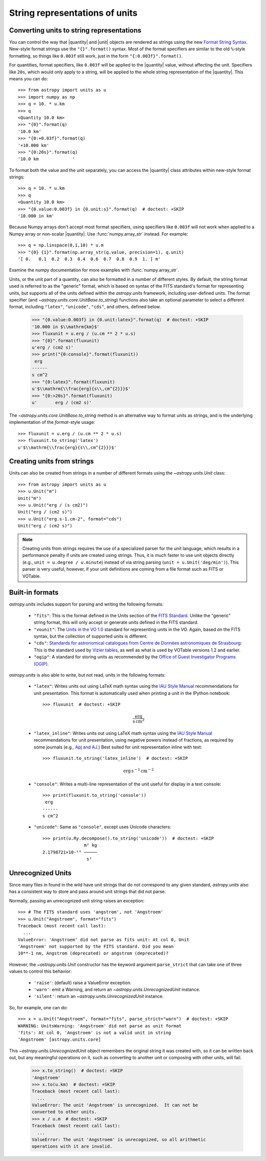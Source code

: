 .. _astropy-units-format:

String representations of units
===============================

.. |quantity| replace:: :class:`~astropy.units.Quantity`

.. |unit| replace:: :class:`~astropy.units.UnitBase`

Converting units to string representations
------------------------------------------

You can control the way that |quantity| and |unit| objects are rendered as
strings using the new `Format String Syntax
<http://docs.python.org/library/string.html#format-string-syntax>`__.
New-style format strings use the ``"{}".format()`` syntax.  Most of
the format specifiers are similar to the old ``%``-style formatting,
so things like ``0.003f`` still work, just in the form
``"{:0.003f}".format()``.

For quantities, format specifiers, like ``0.003f`` will be applied to
the |quantity| value, without affecting the unit. Specifiers like
``20s``, which would only apply to a string, will be applied to the
whole string representation of the |quantity|. This means you can do::

    >>> from astropy import units as u
    >>> import numpy as np
    >>> q = 10. * u.km
    >>> q
    <Quantity 10.0 km>
    >>> "{0}".format(q)
    '10.0 km'
    >>> "{0:+0.03f}".format(q)
    '+10.000 km'
    >>> "{0:20s}".format(q)
    '10.0 km             '

To format both the value and the unit separately, you can access the |quantity|
class attributes within new-style format strings::

    >>> q = 10. * u.km
    >>> q
    <Quantity 10.0 km>
    >>> "{0.value:0.003f} in {0.unit:s}".format(q)  # doctest: +SKIP
    '10.000 in km'

Because Numpy arrays don't accept most format specifiers, using specifiers like
``0.003f`` will not work when applied to a Numpy array or non-scalar |quantity|.
Use :func:`numpy.array_str` instead. For example::

    >>> q = np.linspace(0,1,10) * u.m
    >>> "{0} {1}".format(np.array_str(q.value, precision=1), q.unit)
    '[ 0.   0.1  0.2  0.3  0.4  0.6  0.7  0.8  0.9  1. ] m'

Examine the numpy documentation for more examples with :func:`numpy.array_str`.

Units, or the unit part of a quantity, can also be formatted in a
number of different styles.  By default, the string format used is
referred to as the "generic" format, which is based on syntax of the
FITS standard's format for representing units, but supports all of the
units defined within the `astropy.units` framework, including
user-defined units.  The format specifier (and
`~astropy.units.core.UnitBase.to_string`) functions also take an
optional parameter to select a different format, including
``"latex"``, ``"unicode"``, ``"cds"``, and others, defined below.

    >>> "{0.value:0.003f} in {0.unit:latex}".format(q)  # doctest: +SKIP
    '10.000 in $\\mathrm{km}$'
    >>> fluxunit = u.erg / (u.cm ** 2 * u.s)
    >>> "{0}".format(fluxunit)
    u'erg / (cm2 s)'
    >>> print("{0:console}".format(fluxunit))
     erg
    ------
    s cm^2
    >>> "{0:latex}".format(fluxunit)
    u'$\\mathrm{\\frac{erg}{s\\,cm^{2}}}$'
    >>> "{0:>20s}".format(fluxunit)
    u'       erg / (cm2 s)'

The `~astropy.units.core.UnitBase.to_string` method is an alternative way to
format units as strings, and is the underlying implementation of the
`format`-style usage::

    >>> fluxunit = u.erg / (u.cm ** 2 * u.s)
    >>> fluxunit.to_string('latex')
    u'$\\mathrm{\\frac{erg}{s\\,cm^{2}}}$'

Creating units from strings
---------------------------

Units can also be created from strings in a number of different
formats using the `~astropy.units.Unit` class::

  >>> from astropy import units as u
  >>> u.Unit("m")
  Unit("m")
  >>> u.Unit("erg / (s cm2)")
  Unit("erg / (cm2 s)")
  >>> u.Unit("erg.s-1.cm-2", format="cds")
  Unit("erg / (cm2 s)")

.. note::

   Creating units from strings requires the use of a specialized
   parser for the unit language, which results in a performance
   penalty if units are created using strings.  Thus, it is much
   faster to use unit objects directly (e.g., ``unit = u.degree /
   u.minute``) instead of via string parsing (``unit =
   u.Unit('deg/min')``).  This parser is very useful, however, if your
   unit definitions are coming from a file format such as FITS or
   VOTable.

Built-in formats
----------------

`astropy.units` includes support for parsing and writing the following
formats:

  - ``"fits"``: This is the format defined in the Units section of the
    `FITS Standard <http://fits.gsfc.nasa.gov/fits_standard.html>`__.
    Unlike the "generic" string format, this will only accept or
    generate units defined in the FITS standard.

  - ``"vounit"``: The `Units in the VO 1.0
    <http://www.ivoa.net/Documents/VOUnits/>`__ standard for
    representing units in the VO.  Again, based on the FITS syntax,
    but the collection of supported units is different.

  - ``"cds"``: `Standards for astronomical catalogues from Centre de
    Données astronomiques de Strasbourg
    <http://cds.u-strasbg.fr/doc/catstd-3.2.htx>`__: This is the
    standard used by `Vizier tables <http://vizier.u-strasbg.fr/>`__,
    as well as what is used by VOTable versions 1.2 and earlier.

  - ``"ogip"``: A standard for storing units as recommended by the
    `Office of Guest Investigator Programs (OGIP)
    <http://heasarc.gsfc.nasa.gov/docs/heasarc/ofwg/docs/general/ogip_93_001/>`_.

`astropy.units` is also able to write, but not read, units in the
following formats:

  - ``"latex"``: Writes units out using LaTeX math syntax using the
    `IAU Style Manual
    <http://www.iau.org/static/publications/stylemanual1989.pdf>`__
    recommendations for unit presentation.  This format is
    automatically used when printing a unit in the IPython notebook::

      >>> fluxunit  # doctest: +SKIP

    .. math::

       \mathrm{\frac{erg}{s\,cm^{2}}}

  - ``"latex_inline"``: Writes units out using LaTeX math syntax using the
    `IAU Style Manual
    <http://www.iau.org/static/publications/stylemanual1989.pdf>`__
    recommendations for unit presentation, using negative powers instead of
    fractions, as required by some journals (e.g., `Apj and AJ
    <http://aas.org/authors/manuscript-preparation-aj-apj-author-instructions#_Toc2.2>`_.)
    Best suited for unit representation inline with text::

      >>> fluxunit.to_string('latex_inline')  # doctest: +SKIP

    .. math::

       \mathrm{erg\,s^{-1}\,cm^{-2}}

  - ``"console"``: Writes a multi-line representation of the unit
    useful for display in a text console::

      >>> print(fluxunit.to_string('console'))
       erg
      ------
      s cm^2

  - ``"unicode"``: Same as ``"console"``, except uses Unicode
    characters::

      >>> print(u.Ry.decompose().to_string('unicode'))  # doctest: +SKIP
                      m² kg
      2.1798721×10-¹⁸ ─────
                       s²

Unrecognized Units
------------------

Since many files in found in the wild have unit strings that do not
correspond to any given standard, `astropy.units` also has a
consistent way to store and pass around unit strings that did not
parse.

Normally, passing an unrecognized unit string raises an exception::

  >>> # The FITS standard uses 'angstrom', not 'Angstroem'
  >>> u.Unit("Angstroem", format="fits")
  Traceback (most recent call last):
    ...
  ValueError: 'Angstroem' did not parse as fits unit: At col 0, Unit
  'Angstroem' not supported by the FITS standard. Did you mean
  10**-1 nm, Angstrom (deprecated) or angstrom (deprecated)?

However, the `~astropy.units.Unit` constructor has the keyword
argument ``parse_strict`` that can take one of three values to control
this behavior:

  - ``'raise'``: (default) raise a ValueError exception.

  - ``'warn'``: emit a Warning, and return an
    `~astropy.units.UnrecognizedUnit` instance.

  - ``'silent'``: return an `~astropy.units.UnrecognizedUnit`
    instance.

So, for example, one can do::

   >>> x = u.Unit("Angstroem", format="fits", parse_strict="warn")  # doctest: +SKIP
   WARNING: UnitsWarning: 'Angstroem' did not parse as unit format
   'fits': At col 0, 'Angstroem' is not a valid unit in string
   'Angstroem' [astropy.units.core]

This `~astropy.units.UnrecognizedUnit` object remembers the
original string it was created with, so it can be written back out,
but any meaningful operations on it, such as converting to another
unit or composing with other units, will fail.

   >>> x.to_string()  # doctest: +SKIP
   'Angstroem'
   >>> x.to(u.km)  # doctest: +SKIP
   Traceback (most recent call last):
     ...
   ValueError: The unit 'Angstroem' is unrecognized.  It can not be
   converted to other units.
   >>> x / u.m  # doctest: +SKIP
   Traceback (most recent call last):
     ...
   ValueError: The unit 'Angstroem' is unrecognized, so all arithmetic
   operations with it are invalid.
